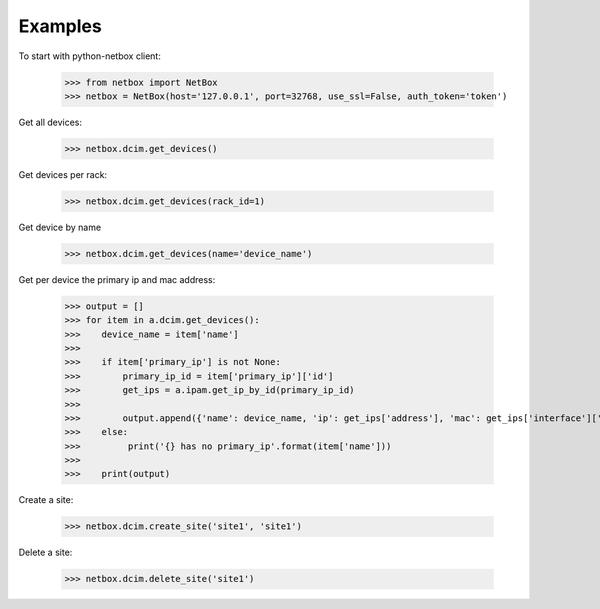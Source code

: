##############################################
Examples
##############################################

To start with python-netbox client:

    >>> from netbox import NetBox
    >>> netbox = NetBox(host='127.0.0.1', port=32768, use_ssl=False, auth_token='token')


Get all devices:

    >>> netbox.dcim.get_devices()

Get devices per rack:

    >>> netbox.dcim.get_devices(rack_id=1)

Get device by name

    >>> netbox.dcim.get_devices(name='device_name')

Get per device the primary ip and mac address:

    >>> output = []
    >>> for item in a.dcim.get_devices():
    >>>    device_name = item['name']
    >>>
    >>>    if item['primary_ip'] is not None:
    >>>        primary_ip_id = item['primary_ip']['id']
    >>>        get_ips = a.ipam.get_ip_by_id(primary_ip_id)
    >>>
    >>>        output.append({'name': device_name, 'ip': get_ips['address'], 'mac': get_ips['interface']['mac_address']})
    >>>    else:
    >>>         print('{} has no primary_ip'.format(item['name']))
    >>>
    >>>    print(output)

Create a site:

    >>> netbox.dcim.create_site('site1', 'site1')

Delete a site:

    >>> netbox.dcim.delete_site('site1')